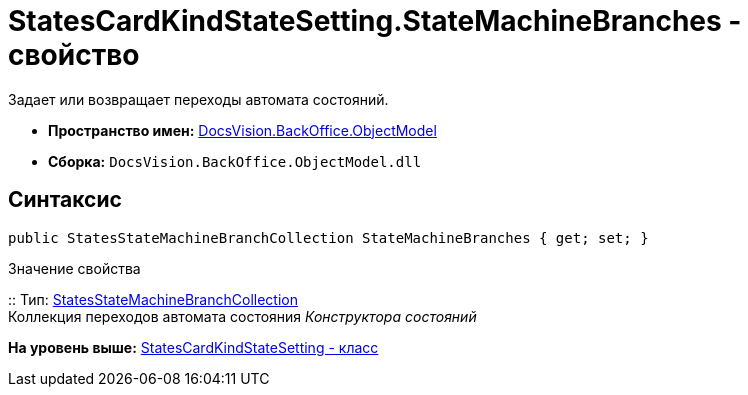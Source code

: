 = StatesCardKindStateSetting.StateMachineBranches - свойство

Задает или возвращает переходы автомата состояний.

* [.keyword]*Пространство имен:* xref:ObjectModel_NS.adoc[DocsVision.BackOffice.ObjectModel]
* [.keyword]*Сборка:* [.ph .filepath]`DocsVision.BackOffice.ObjectModel.dll`

== Синтаксис

[source,pre,codeblock,language-csharp]
----
public StatesStateMachineBranchCollection StateMachineBranches { get; set; }
----

Значение свойства

::
  Тип: xref:StatesStateMachineBranchCollection_CL.adoc[StatesStateMachineBranchCollection]
  +
  Коллекция переходов автомата состояния [.dfn .term]_Конструктора состояний_

*На уровень выше:* xref:../../../../api/DocsVision/BackOffice/ObjectModel/StatesCardKindStateSetting_CL.adoc[StatesCardKindStateSetting - класс]
